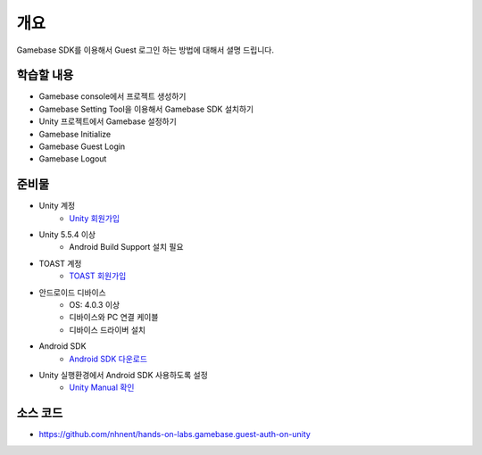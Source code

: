 ****
개요
****

Gamebase SDK를 이용해서 Guest 로그인 하는 방법에 대해서 셜명 드립니다.

학습할 내용
============

* Gamebase console에서 프로젝트 생성하기
* Gamebase Setting Tool을 이용해서 Gamebase SDK 설치하기
* Unity 프로젝트에서 Gamebase 설정하기
* Gamebase Initialize
* Gamebase Guest Login
* Gamebase Logout

준비물
===========

* Unity 계정
    * `Unity 회원가입 <https://unity3d.com>`_
* Unity 5.5.4 이상
    * Android Build Support 설치 필요
* TOAST 계정
    * `TOAST 회원가입 <https://toast.com/>`_
* 안드로이드 디바이스
    * OS: 4.0.3 이상
    * 디바이스와 PC 연결 케이블
    * 디바이스 드라이버 설치
* Android SDK
    * `Android SDK 다운로드 <https://developer.android.com/studio/>`_
* Unity 실행환경에서 Android SDK 사용하도록 설정
    * `Unity Manual 확인 <https://docs.unity3d.com/Manual/android-sdksetup.html>`_


소스 코드
=========

* https://github.com/nhnent/hands-on-labs.gamebase.guest-auth-on-unity
